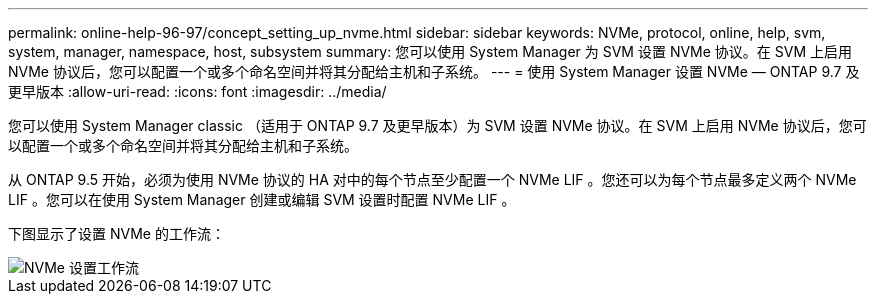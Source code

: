---
permalink: online-help-96-97/concept_setting_up_nvme.html 
sidebar: sidebar 
keywords: NVMe, protocol, online, help, svm, system, manager, namespace, host, subsystem 
summary: 您可以使用 System Manager 为 SVM 设置 NVMe 协议。在 SVM 上启用 NVMe 协议后，您可以配置一个或多个命名空间并将其分配给主机和子系统。 
---
= 使用 System Manager 设置 NVMe — ONTAP 9.7 及更早版本
:allow-uri-read: 
:icons: font
:imagesdir: ../media/


[role="lead"]
您可以使用 System Manager classic （适用于 ONTAP 9.7 及更早版本）为 SVM 设置 NVMe 协议。在 SVM 上启用 NVMe 协议后，您可以配置一个或多个命名空间并将其分配给主机和子系统。

从 ONTAP 9.5 开始，必须为使用 NVMe 协议的 HA 对中的每个节点至少配置一个 NVMe LIF 。您还可以为每个节点最多定义两个 NVMe LIF 。您可以在使用 System Manager 创建或编辑 SVM 设置时配置 NVMe LIF 。

下图显示了设置 NVMe 的工作流：

image::../media/nvme_setup_workflow.gif[NVMe 设置工作流]
